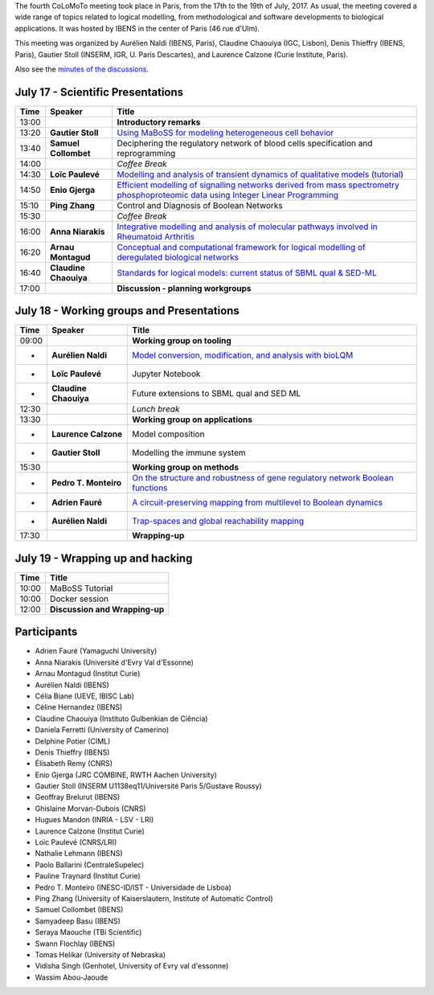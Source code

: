 .. title: Fourth CoLoMoTo meeting (Paris, July 17-19 2017)
.. date: 2017/07/03 09:28:52
.. tags: meeting
.. description: 
.. type: text


The fourth CoLoMoTo meeting took place in Paris, from the 17th to the 19th of July, 2017.
As usual, the meeting covered a wide range of topics related to logical modelling,
from methodological and software developments to biological applications.
It was hosted by IBENS in the center of Paris (46 rue d'Ulm).

This meeting was organized by Aurélien Naldi (IBENS, Paris), Claudine Chaouiya (IGC, Lisbon), Denis Thieffry (IBENS, Paris), Gautier Stoll (INSERM, IGR, U. Paris Descartes), and Laurence Calzone (Curie Institute, Paris).


Also see the `minutes of the discussions <report.html>`_.


July 17 - Scientific Presentations
----------------------------------


=======  ======================  ==============================================================================================================
  Time    Speaker                  Title                                                                                                        
=======  ======================  ==============================================================================================================
13:00                            **Introductory remarks**
13:20    **Gautier Stoll**       `Using MaBoSS for modeling heterogeneous cell behavior <Stoll_maboss.pdf>`_
13:40    **Samuel Collombet**    Deciphering the regulatory network of blood cells specification and reprogramming
14:00                            *Coffee Break*
14:30    **Loïc Paulevé**        `Modelling and analysis of transient dynamics of qualitative models <Pauleve_Pint.pdf>`_  (`tutorial <pint-tutorial.pdf>`_)
14:50    **Enio Gjerga**         `Efficient modelling of signalling networks derived from mass spectrometry phosphoproteomic data using Integer Linear Programming <Gjerga_ILP.pdf>`_
15:10    **Ping Zhang**          Control and Diagnosis of Boolean Networks
15:30                            *Coffee Break*
16:00    **Anna Niarakis**       `Integrative modelling and analysis of molecular pathways involved in Rheumatoid Arthritis <Niarakis_RA.pdf>`_
16:20    **Arnau Montagud**      `Conceptual and computational framework for logical modelling of deregulated biological networks <Montagud_pipeline.pdf>`_
16:40    **Claudine Chaouiya**   `Standards for logical models: current status of SBML qual & SED-ML <Chaouiya_standards.pdf>`_
17:00                            **Discussion - planning workgroups** 
=======  ======================  ==============================================================================================================



July 18 - Working groups and Presentations
------------------------------------------


=======  ======================  ============================================================================
  Time    Speaker                  Title                                                                                                        
=======  ======================  ============================================================================
09:00                            **Working group on tooling**
-        **Aurélien Naldi**      `Model conversion, modification, and analysis with bioLQM <Naldi_bioLQM.pdf>`_
-        **Loïc Paulevé**        Jupyter Notebook
-        **Claudine Chaouiya**   Future extensions to SBML qual and SED ML
12:30                            *Lunch break*
13:30                            **Working group on applications**
-        **Laurence Calzone**    Model composition
-        **Gautier Stoll**       Modelling the immune system
15:30                            **Working group on methods**
-        **Pedro T. Monteiro**   `On the structure and robustness of gene regulatory network Boolean functions <Monteiro_functions.pdf>`_
-        **Adrien Fauré**        `A circuit-preserving mapping from multilevel to Boolean dynamics <Faure_circuits.pdf>`_
-        **Aurélien Naldi**      `Trap-spaces and global reachability mapping <Naldi_trapspaces.pdf>`_
17:30                            **Wrapping-up**
=======  ======================  ============================================================================



July 19 - Wrapping up and hacking
---------------------------------

+-------+---------------------------------------------------------------------------------------------------+
| Time  |            Title                                                                                  |
+=======+===================================================================================================+
| 10:00 |  MaBoSS Tutorial                                                                                  |
+-------+---------------------------------------------------------------------------------------------------+
| 10:00 |  Docker session                                                                                   |
+-------+---------------------------------------------------------------------------------------------------+
| 12:00 |  **Discussion and Wrapping-up**                                                                   |
+-------+---------------------------------------------------------------------------------------------------+



Participants
------------

* Adrien Fauré	    (Yamaguchi University)
* Anna Niarakis	    (Université d'Evry Val d'Essonne)
* Arnau Montagud	(Institut Curie)
* Aurélien Naldi	(IBENS)
* Célia Biane	    (UEVE, IBISC Lab)
* Céline Hernandez	(IBENS)
* Claudine Chaouiya	(Instituto Gulbenkian de Ciência)
* Daniela Ferretti	(University of Camerino)
* Delphine Potier	(CIML)
* Denis Thieffry    (IBENS)
* Élisabeth Remy	(CNRS)
* Enio Gjerga	    (JRC COMBINE, RWTH Aachen University)
* Gautier Stoll	    (INSERM U1138eq11/Université Paris 5/Gustave Roussy)
* Geoffray Brelurut	(IBENS)
* Ghislaine Morvan-Dubois	(CNRS)
* Hugues Mandon	    (INRIA - LSV - LRI)
* Laurence Calzone	(Institut Curie)
* Loïc Paulevé	    (CNRS/LRI)
* Nathalie Lehmann	(IBENS)
* Paolo Ballarini	(CentraleSupelec)
* Pauline Traynard	(Institut Curie)
* Pedro T. Monteiro	(INESC-ID/IST - Universidade de Lisboa)
* Ping Zhang	    (University of Kaiserslautern, Institute of Automatic Control)
* Samuel Collombet 	(IBENS)
* Samyadeep Basu	(IBENS)
* Seraya Maouche	(TBi Scientific)
* Swann Flochlay	(IBENS)
* Tomas Helikar	    (University of Nebraska)
* Vidisha Singh	    (Genhotel, University of Evry val d'essonne)
* Wassim Abou-Jaoude

